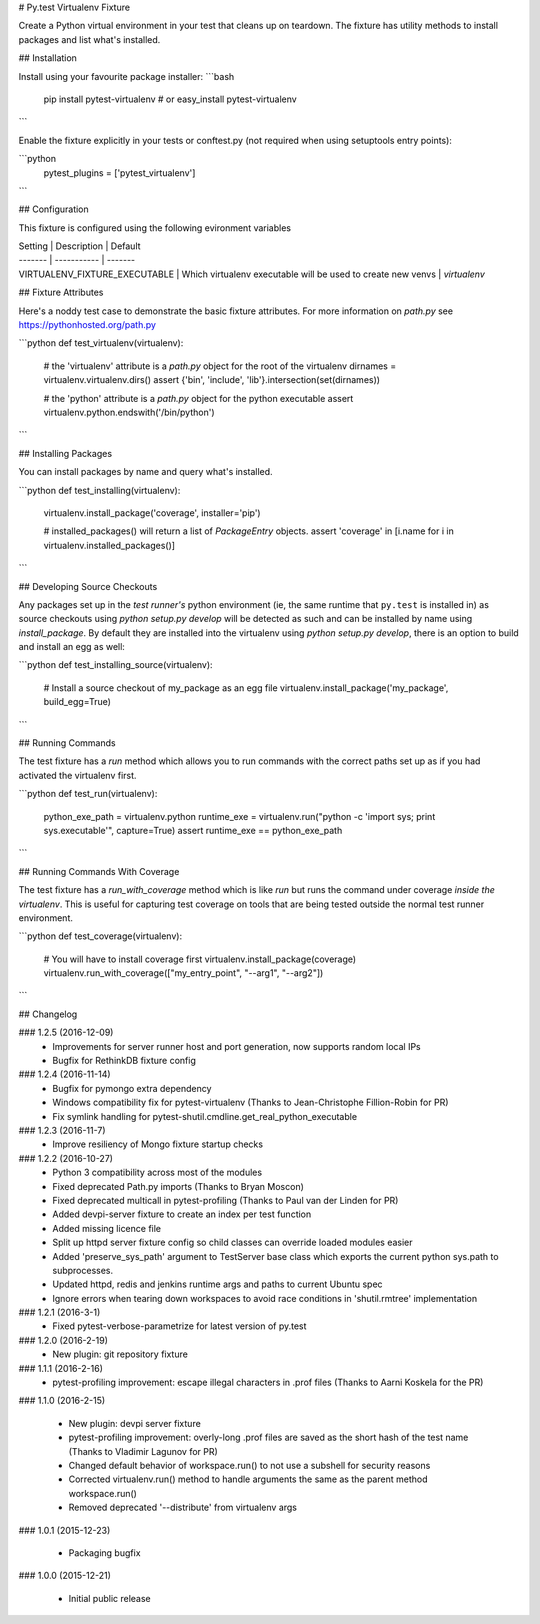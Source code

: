# Py.test Virtualenv Fixture

Create a Python virtual environment in your test that cleans up on teardown. 
The fixture has utility methods to install packages and list what's installed.

## Installation

Install using your favourite package installer:
```bash
    pip install pytest-virtualenv
    # or
    easy_install pytest-virtualenv
```

Enable the fixture explicitly in your tests or conftest.py (not required when using setuptools entry points):

```python
    pytest_plugins = ['pytest_virtualenv']
```

## Configuration

This fixture is configured using the following evironment variables

| Setting | Description | Default
| ------- | ----------- | -------
| VIRTUALENV_FIXTURE_EXECUTABLE | Which virtualenv executable will be used to create new venvs | `virtualenv`


## Fixture Attributes

Here's a noddy test case to demonstrate the basic fixture attributes. 
For more information on `path.py` see https://pythonhosted.org/path.py

```python
def test_virtualenv(virtualenv):
    # the 'virtualenv' attribute is a `path.py` object for the root of the virtualenv
    dirnames = virtualenv.virtualenv.dirs()
    assert {'bin', 'include', 'lib'}.intersection(set(dirnames))

    # the 'python' attribute is a `path.py` object for the python executable
    assert virtualenv.python.endswith('/bin/python')
```

## Installing Packages

You can install packages by name and query what's installed.

```python
def test_installing(virtualenv):
    virtualenv.install_package('coverage', installer='pip')

    # installed_packages() will return a list of `PackageEntry` objects.
    assert 'coverage' in [i.name for i in virtualenv.installed_packages()]
```

## Developing Source Checkouts

Any packages set up in the *test runner's* python environment (ie, the same runtime that 
``py.test`` is installed in) as source checkouts using `python setup.py develop` will be 
detected as such and can be installed by name using `install_package`.
By default they are installed into the virtualenv using `python setup.py develop`, there
is an option to build and install an egg as well:

```python
def test_installing_source(virtualenv):
    # Install a source checkout of my_package as an egg file
    virtualenv.install_package('my_package',  build_egg=True)
```


## Running Commands

The test fixture has a `run` method which allows you to run commands with the correct
paths set up as if you had activated the virtualenv first. 

```python
def test_run(virtualenv):
    python_exe_path  = virtualenv.python
    runtime_exe = virtualenv.run("python -c 'import sys; print sys.executable'", capture=True)
    assert runtime_exe == python_exe_path
```

## Running Commands With Coverage

The test fixture has a `run_with_coverage` method which is like `run` but runs the command
under coverage *inside the virtualenv*. This is useful for capturing test coverage on 
tools that are being tested outside the normal test runner environment.

```python
def test_coverage(virtualenv):
    # You will have to install coverage first
    virtualenv.install_package(coverage)
    virtualenv.run_with_coverage(["my_entry_point", "--arg1", "--arg2"])
```

## Changelog

### 1.2.5 (2016-12-09)
 * Improvements for server runner host and port generation, now supports random local IPs
 * Bugfix for RethinkDB fixture config

### 1.2.4 (2016-11-14)
 * Bugfix for pymongo extra dependency
 * Windows compatibility fix for pytest-virtualenv (Thanks to Jean-Christophe Fillion-Robin for PR)
 * Fix symlink handling for pytest-shutil.cmdline.get_real_python_executable

### 1.2.3 (2016-11-7)
 * Improve resiliency of Mongo fixture startup checks

### 1.2.2 (2016-10-27)
 * Python 3 compatibility across most of the modules
 * Fixed deprecated Path.py imports (Thanks to Bryan Moscon)
 * Fixed deprecated multicall in pytest-profiling (Thanks to Paul van der Linden for PR)
 * Added devpi-server fixture to create an index per test function
 * Added missing licence file
 * Split up httpd server fixture config so child classes can override loaded modules easier
 * Added 'preserve_sys_path' argument to TestServer base class which exports the current python sys.path to subprocesses. 
 * Updated httpd, redis and jenkins runtime args and paths to current Ubuntu spec
 * Ignore errors when tearing down workspaces to avoid race conditions in 'shutil.rmtree' implementation

### 1.2.1 (2016-3-1)
 * Fixed pytest-verbose-parametrize for latest version of py.test

### 1.2.0 (2016-2-19)
 * New plugin: git repository fixture

### 1.1.1 (2016-2-16)
 * pytest-profiling improvement: escape illegal characters in .prof files (Thanks to Aarni Koskela for the PR)

### 1.1.0 (2016-2-15)

 * New plugin: devpi server fixture
 * pytest-profiling improvement: overly-long .prof files are saved as the short hash of the test name (Thanks to Vladimir Lagunov for PR)
 * Changed default behavior of workspace.run() to not use a subshell for security reasons
 * Corrected virtualenv.run() method to handle arguments the same as the parent method workspace.run()
 * Removed deprecated '--distribute' from virtualenv args

### 1.0.1 (2015-12-23)

 *  Packaging bugfix

### 1.0.0 (2015-12-21)

 *  Initial public release



